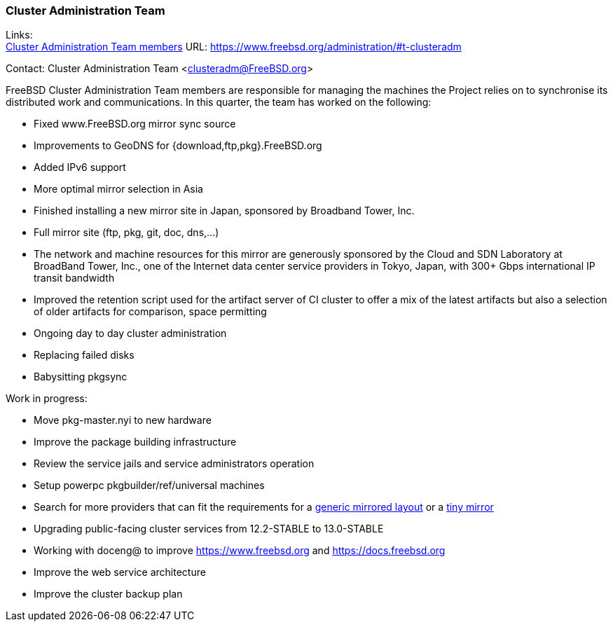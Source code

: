 === Cluster Administration Team

Links: +
link:https://www.freebsd.org/administration/#t-clusteradm[Cluster Administration Team members] URL: link:https://www.freebsd.org/administration/#t-clusteradm[https://www.freebsd.org/administration/#t-clusteradm]

Contact: Cluster Administration Team <clusteradm@FreeBSD.org>

FreeBSD Cluster Administration Team members are responsible for managing the machines the Project relies on to synchronise its distributed work and communications.
In this quarter, the team has worked on the following:

- Fixed www.FreeBSD.org mirror sync source
- Improvements to GeoDNS for {download,ftp,pkg}.FreeBSD.org
    - Added IPv6 support
    - More optimal mirror selection in Asia
- Finished installing a new mirror site in Japan, sponsored by Broadband Tower, Inc.
    - Full mirror site (ftp, pkg, git, doc, dns,...)
    - The network and machine resources for this mirror are generously sponsored by the Cloud and SDN Laboratory at BroadBand Tower, Inc., one of the Internet data center service providers in Tokyo, Japan, with 300+ Gbps international IP transit bandwidth
- Improved the retention script used for the artifact server of CI cluster to offer a mix of the latest artifacts but also a selection of older artifacts for comparison, space permitting
- Ongoing day to day cluster administration
    - Replacing failed disks
    - Babysitting pkgsync

Work in progress:

- Move pkg-master.nyi to new hardware
- Improve the package building infrastructure
- Review the service jails and service administrators operation
- Setup powerpc pkgbuilder/ref/universal machines
- Search for more providers that can fit the requirements for a link:https://wiki.freebsd.org/Teams/clusteradm/generic-mirror-layout[generic mirrored layout] or a link:https://wiki.freebsd.org/Teams/clusteradm/tiny-mirror[tiny mirror]
- Upgrading public-facing cluster services from 12.2-STABLE to 13.0-STABLE
- Working with doceng@ to improve https://www.freebsd.org and https://docs.freebsd.org
- Improve the web service architecture
- Improve the cluster backup plan
